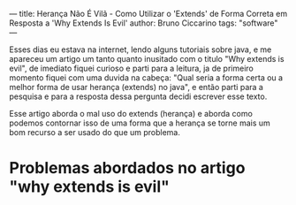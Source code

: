 ---
title: Herança Não É Vilã - Como Utilizar o 'Extends' de Forma Correta em Resposta a 'Why Extends Is Evil'
author: Bruno Ciccarino
tags: "software"
---

    Esses dias eu estava na internet, lendo alguns tutoriais sobre java, e me apareceu um artigo um tanto quanto inusitado com o titulo "Why extends is evil", de imediato fiquei curioso e parti para a leitura, ja de primeiro momento fiquei com uma duvida na cabeça: "Qual seria a forma certa ou a melhor forma de usar herança (extends) no java", e então parti para a pesquisa e para a resposta dessa pergunta decidi escrever esse texto.

    Esse artigo aborda o mal uso do extends (herança) e aborda como podemos contornar isso de uma forma que a herança se torne mais um bom recurso a ser usado do que um problema.

* Problemas abordados no artigo "why extends is evil"
  

